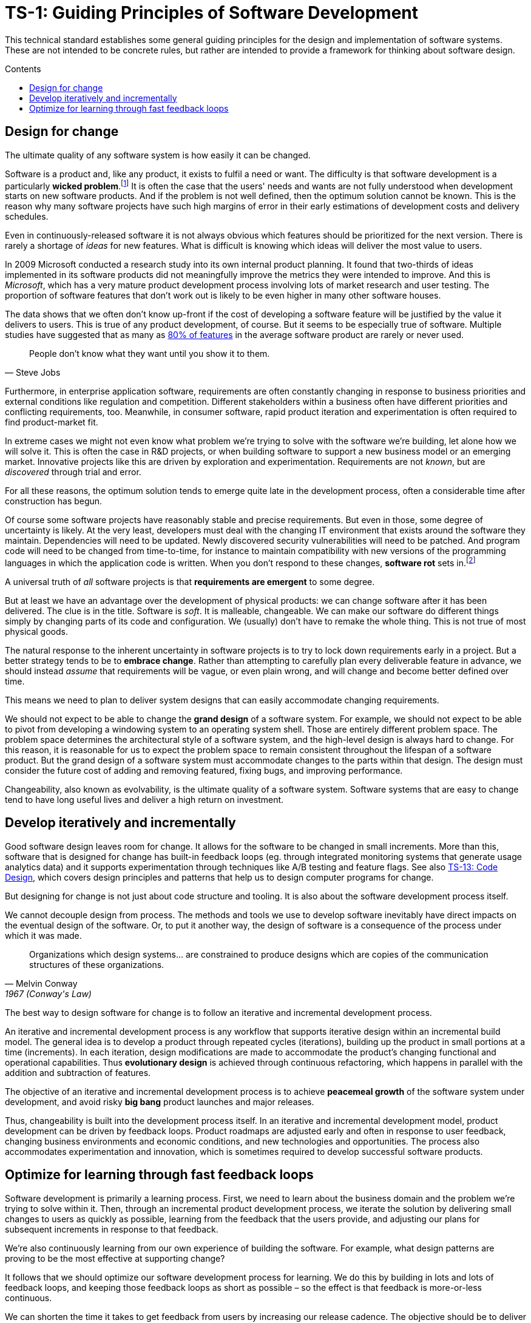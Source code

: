 = TS-1: Guiding Principles of Software Development
:toc: macro
:toc-title: Contents

This technical standard establishes some general guiding principles for the design and implementation of software systems. These are not intended to be concrete rules, but rather are intended to provide a framework for thinking about software design.

toc::[]

== Design for change

The ultimate quality of any software system is how easily it can be changed.

Software is a product and, like any product, it exists to fulfil a need or want. The difficulty is that software development is a particularly *wicked problem*.footnote:[The term "wicked problem" was invented by Horst Rittel and Melvin Webber in their 1973 paper "Dilemmas in a General Theory of Planning". Rittel and Webber were urban planners, and they used the term "wicked problem" to describe the complex, ill-defined problems they were commissioned to solve. A wicked problem is a problem that is not well defined and that has no obvious solution, because all possible solutions involve conflicting goals and constraints. The concept has since been applied to other fields, including software development.] It is often the case that the users' needs and wants are not fully understood when development starts on new software products. And if the problem is not well defined, then the optimum solution cannot be known. This is the reason why many software projects have such high margins of error in their early estimations of development costs and delivery schedules.

Even in continuously-released software it is not always obvious which features should be prioritized for the next version. There is rarely a shortage of _ideas_ for new features. What is difficult is knowing which ideas will deliver the most value to users.

// TODO: Link to the source of this study.
In 2009 Microsoft conducted a research study into its own internal product planning. It found that two-thirds of ideas implemented in its software products did not meaningfully improve the metrics they were intended to improve. And this is _Microsoft_, which has a very mature product development process involving lots of market research and user testing. The proportion of software features that don't work out is likely to be even higher in many other software houses.

The data shows that we often don't know up-front if the cost of developing a software feature will be justified by the value it delivers to users. This is true of any product development, of course. But it seems to be especially true of software. Multiple studies have suggested that as many as https://www.split.io/blog/the-80-rule-of-software-development/[80% of features]
in the average software product are rarely or never used.

[quote, Steve Jobs]
____
People don't know what they want until you show it to them.
____

Furthermore, in enterprise application software, requirements are often constantly changing in response to business priorities and external conditions like regulation and competition. Different stakeholders within a business often have different priorities and conflicting requirements, too. Meanwhile, in consumer software, rapid product iteration and experimentation is often required to find product-market fit.

In extreme cases we might not even know what problem we're trying to solve with the software we're building, let alone how we will solve it. This is often the case in R&D projects, or when building software to support a new business model or an emerging market. Innovative projects like this are driven by exploration and experimentation. Requirements are not _known_, but are _discovered_ through trial and error.

For all these reasons, the optimum solution tends to emerge quite late in the development process, often a considerable time after construction has begun.

Of course some software projects have reasonably stable and precise requirements. But even in those, some degree of uncertainty is likely. At the very least, developers must deal with the changing IT environment that exists around the software they maintain. Dependencies will need to be updated. Newly discovered security vulnerabilities will need to be patched. And program code will need to be changed from time-to-time, for instance to maintain compatibility with new versions of the programming languages in which the application code is written. When you don't respond to these changes, *software rot* sets in.footnote:[The term "software rot" refers to the observation that computer programs appear to decay in their performance and reliability over time, even if nothing appears to change. That's because all computer programs have dependencies on other computer systems, such as an operating system and certain utility programs, and those external dependencies will change over time. Therefore, all software must be continually maintained to keep it working. Software can never be "finished" in this sense.]

A universal truth of _all_ software projects is that *requirements are emergent* to some degree.

But at least we have an advantage over the development of physical products: we can change software after it has been delivered. The clue is in the title. Software is _soft_. It is malleable, changeable. We can make our software do different things simply by changing parts of its code and configuration. We (usually) don't have to remake the whole thing. This is not true of most physical goods.

The natural response to the inherent uncertainty in software projects is to try to lock down requirements early in a project. But a better strategy tends to be to *embrace change*. Rather than attempting to carefully plan every deliverable feature in advance, we should instead _assume_ that requirements will be vague, or even plain wrong, and will change and become better defined over time.

This means we need to plan to deliver system designs that can easily accommodate changing requirements.

We should not expect to be able to change the *grand design* of a software system. For example, we should not expect to be able to pivot from developing a windowing system to an operating system shell. Those are entirely different problem space. The problem space determines the architectural style of a software system, and the high-level design is always hard to change. For this reason, it is reasonable for us to expect the problem space to remain consistent throughout the lifespan of a software product. But the grand design of a software system must accommodate changes to the parts within that design. The design must consider the future cost of adding and removing featured, fixing bugs, and improving performance.

Changeability, also known as evolvability, is the ultimate quality of a software system. Software systems that are easy to change tend to have long useful lives and deliver a high return on investment.

== Develop iteratively and incrementally

Good software design leaves room for change. It allows for the software to be changed in small increments. More than this, software that is designed for change has built-in feedback loops (eg. through integrated monitoring systems that generate usage analytics data) and it supports experimentation through techniques like A/B testing and feature flags. See also link:./013-code-design.adoc[TS-13: Code Design], which covers design principles and patterns that help us to design computer programs for change.

But designing for change is not just about code structure and tooling. It is also about the software development process itself.

We cannot decouple design from process. The methods and tools we use to develop software inevitably have direct impacts on the eventual design of the software. Or, to put it another way, the design of software is a consequence of the process under which it was made.

[quote, Melvin Conway, 1967 (Conway's Law)]
____
Organizations which design systems… are constrained to produce designs which are copies of the communication structures of these organizations.
____

The best way to design software for change is to follow an iterative and incremental development process.

An iterative and incremental development process is any workflow that supports iterative design within an incremental build model. The general idea is to develop a product through repeated cycles (iterations), building up the product in small portions at a time (increments). In each iteration, design modifications are made to accommodate the product's changing functional and operational capabilities. Thus *evolutionary design* is achieved through continuous refactoring, which happens in parallel with the addition and subtraction of features.

The objective of an iterative and incremental development process is to achieve *peacemeal growth* of the software system under development, and avoid risky *big bang* product launches and major releases.

Thus, changeability is built into the development process itself. In an iterative and incremental development model, product development can be driven by feedback loops. Product roadmaps are adjusted early and often in response to user feedback, changing business environments and economic conditions, and new technologies and opportunities. The process also accommodates experimentation and innovation, which is sometimes required to develop successful software products.

== Optimize for learning through fast feedback loops

Software development is primarily a learning process. First, we need to learn about the business domain and the problem we're trying to solve within it. Then, through an incremental product development process, we iterate the solution by delivering small changes to users as quickly as possible, learning from the feedback that the users provide, and adjusting our plans for subsequent increments in response to that feedback.

We're also continuously learning from our own experience of building the software. For example, what design patterns are proving to be the most effective at supporting change?

It follows that we should optimize our software development process for learning. We do this by building in lots and lots of feedback loops, and keeping those feedback loops as short as possible – so the effect is that feedback is more-or-less continuous.

We can shorten the time it takes to get feedback from users by increasing our release cadence. The objective should be to deliver software updates to users as _continuously_ as possible. This requires investment in methods and tools such as canary and beta release channels, blue-green deployments, A/B testing, and feature flags. Test automation, continuous integration and delivery (CI/CD) pipelines, and comprehensive monitoring also reduce friction, costs, and risks in the process of shipping software updates.

Taken to extremes, fully automated delivery pipelines support continuous deployment, in which mere hours pass between code changes being committed and those changes existing in a production or production-like environment.

The faster this feedback loop, the less likely we are to waste time and money building features that users don't want or need.

There should be multiple feedback loops from the product's users to its developers. User feedback should be a mix of manual qualitative analysis (eg. user interviews and usability testing) and automated quantitative analysis (eg. usage analytics and A/B testing). Most user feedback should be driven by questions we want to answer, or hypotheses we want to test. How are users interacting with the software? What are their pain points? What features are they finding most valuable? What features are they not using? What features do they want that we haven't built yet? User feedback can also be open-ended; customer support tickets, user forums, and social media are all good sources of unsolicited user feedback.

User feedback is not the only type of feedback loop. There are many other feedback loops, eac serving different purposes. Code reviews and pair programming provide feedback on code quality (maintainability, changeability). Automated tests provide feedback on the correctness and stability of the software. Monitoring systems and analytics data provide feedback on performance and reliability of the software. Retrospectives and post-mortems provide feedback on the development process itself.

All of these feedback loops allow us to make data-driven decisions about the direction of the software's development, to iterate its design more effectively, and to iterate the design of the workflows that support its development.

Fast feedback is the foundation for building agility into the software development process. To be "agile" in software development means to be able to respond quickly and effectively to change.

[quote, Jeff Bezos]
____
Success can come through iteration: invent, launch, reinvent, relaunch, start
over, rinse, repeat, again and again.
____
